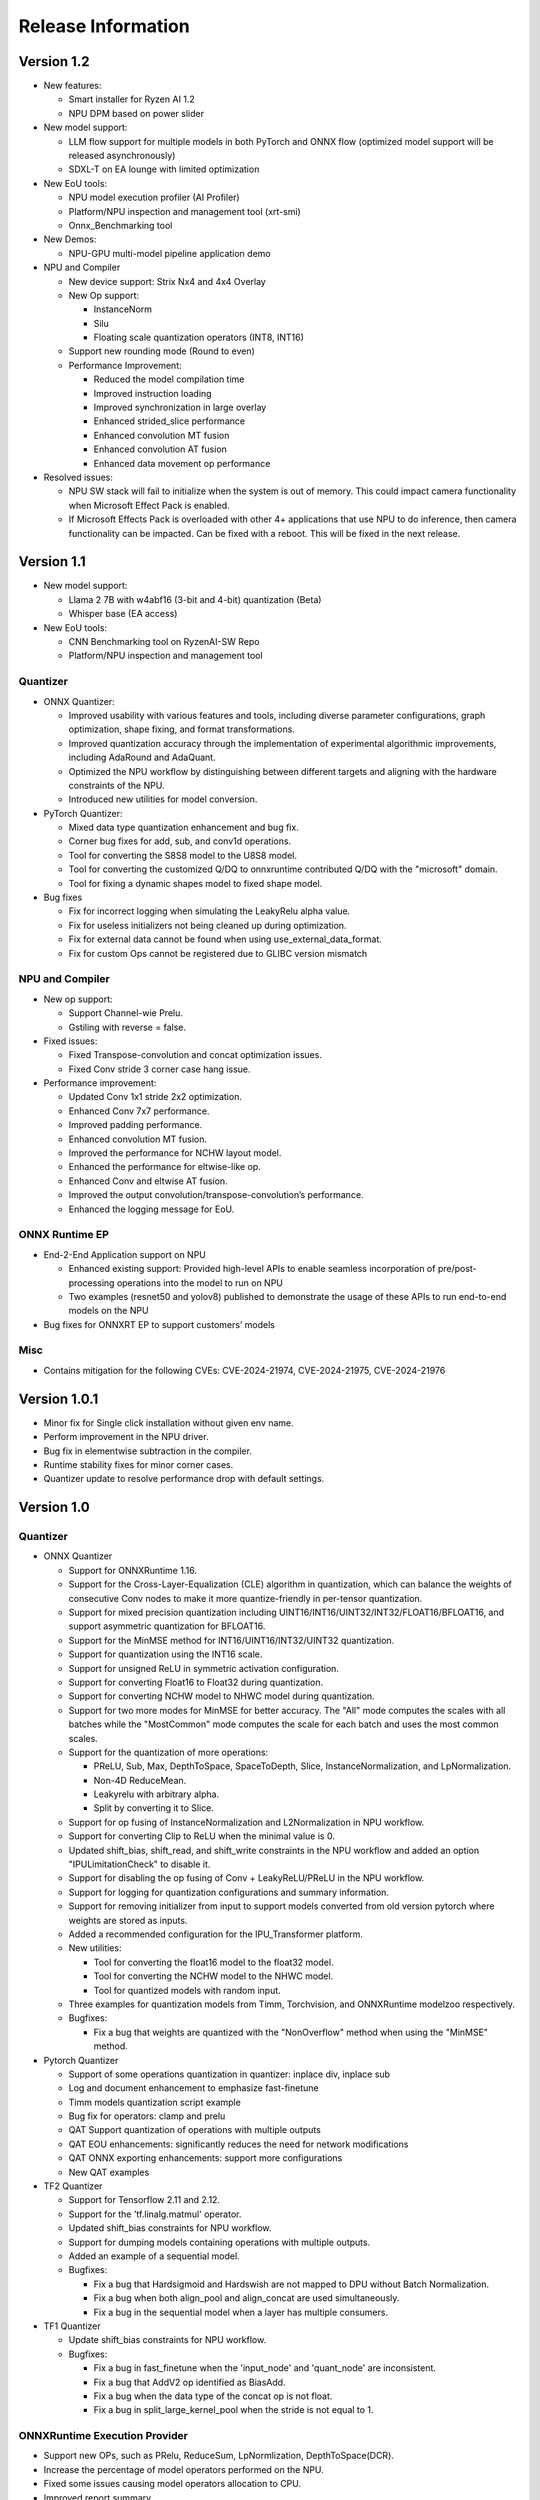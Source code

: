 ###################
Release Information
###################

***********
Version 1.2
***********

- New features:

  - Smart installer for Ryzen AI 1.2
  - NPU DPM based on power slider

- New model support:

  - LLM flow support for multiple models in both PyTorch and ONNX flow (optimized model support will be released asynchronously)
  - SDXL-T on EA lounge with limited optimization

- New EoU tools:
  
  - NPU model execution profiler (AI Profiler)
  - Platform/NPU inspection and management tool (xrt-smi)
  - Onnx_Benchmarking tool

- New Demos:
  
  - NPU-GPU multi-model pipeline application demo

- NPU and Compiler
  
  - New device support: Strix Nx4 and 4x4 Overlay
  - New Op support:
  
    - InstanceNorm
    - Silu
    - Floating scale quantization operators (INT8, INT16)
  - Support new rounding mode (Round to even)
  - Performance Improvement:
    
    - Reduced the model compilation time
    - Improved instruction loading
    - Improved synchronization in large overlay
    - Enhanced strided_slice performance
    - Enhanced convolution MT fusion
    - Enhanced convolution AT fusion
    - Enhanced data movement op performance

- Resolved issues:
  
  - NPU SW stack will fail to initialize when the system is out of memory. This could impact camera functionality when Microsoft Effect Pack is enabled.
  - If Microsoft Effects Pack is overloaded with other 4+ applications that use NPU to do inference, then camera functionality can be impacted. Can be fixed with a reboot. This will be fixed in the next release.

***********
Version 1.1
***********

- New model support:

  - Llama 2 7B with w4abf16 (3-bit and 4-bit) quantization (Beta)
  - Whisper base (EA access)

- New EoU tools:

  - CNN Benchmarking tool on RyzenAI-SW Repo
  - Platform/NPU inspection and management tool

Quantizer
=========

- ONNX Quantizer:

  - Improved usability with various features and tools, including diverse parameter configurations, graph optimization, shape fixing, and format transformations. 
  - Improved quantization accuracy through the implementation of experimental algorithmic improvements, including AdaRound and AdaQuant.
  - Optimized the NPU workflow by distinguishing between different targets and aligning with the hardware constraints of the NPU.
  - Introduced new utilities for model conversion.

- PyTorch Quantizer:

  - Mixed data type quantization enhancement and bug fix.
  - Corner bug fixes for add, sub, and conv1d operations.
  - Tool for converting the S8S8 model to the U8S8 model.
  - Tool for converting the customized Q/DQ to onnxruntime contributed Q/DQ with the "microsoft" domain.
  - Tool for fixing a dynamic shapes model to fixed shape model.

- Bug fixes

  - Fix for incorrect logging when simulating the LeakyRelu alpha value.
  - Fix for useless initializers not being cleaned up during optimization.
  - Fix for external data cannot be found when using use_external_data_format.
  - Fix for custom Ops cannot be registered due to GLIBC version mismatch

NPU and Compiler
================

- New op support:

  - Support Channel-wie Prelu.
  - Gstiling with reverse = false.
- Fixed issues:

  - Fixed Transpose-convolution and concat optimization issues.
  - Fixed Conv stride 3 corner case hang issue.
- Performance improvement:

  - Updated Conv 1x1 stride 2x2 optimization.
  - Enhanced Conv 7x7 performance.
  - Improved padding performance.
  - Enhanced convolution MT fusion.
  - Improved the performance for NCHW layout model.
  - Enhanced the performance for eltwise-like op.
  - Enhanced Conv and eltwise AT fusion.
  - Improved the output convolution/transpose-convolution’s performance.
  - Enhanced the logging message for EoU.


ONNX Runtime EP
===============

- End-2-End Application support on NPU

  - Enhanced existing support: Provided high-level APIs to enable seamless incorporation of pre/post-processing operations into the model to run on NPU
  - Two examples (resnet50 and yolov8) published to demonstrate the usage of these APIs to run end-to-end models on the NPU
- Bug fixes for ONNXRT EP to support customers’ models

Misc
====

- Contains mitigation for the following CVEs: CVE-2024-21974, CVE-2024-21975, CVE-2024-21976

*************
Version 1.0.1
*************

- Minor fix for Single click installation without given env name.
- Perform improvement in the NPU driver.
- Bug fix in elementwise subtraction in the compiler.
- Runtime stability fixes for minor corner cases.
- Quantizer update to resolve performance drop with default settings.

***********
Version 1.0
***********
Quantizer
=========
   
- ONNX Quantizer
  
  - Support for ONNXRuntime 1.16.
  - Support for the Cross-Layer-Equalization (CLE) algorithm in quantization, which can balance the weights of consecutive Conv nodes to make it more quantize-friendly in per-tensor quantization.
  - Support for mixed precision quantization including UINT16/INT16/UINT32/INT32/FLOAT16/BFLOAT16, and support asymmetric quantization for BFLOAT16.
  - Support for the MinMSE method for INT16/UINT16/INT32/UINT32 quantization.
  - Support for quantization using the INT16 scale.
  - Support for unsigned ReLU in symmetric activation configuration.
  - Support for converting Float16 to Float32 during quantization.
  - Support for converting NCHW model to NHWC model during quantization.
  - Support for two more modes for MinMSE for better accuracy. The "All" mode computes the scales with all batches while the "MostCommon" mode computes the scale for each batch and uses the most common scales.
  - Support for the quantization of more operations:

    - PReLU, Sub, Max, DepthToSpace, SpaceToDepth, Slice, InstanceNormalization, and LpNormalization.
    - Non-4D ReduceMean.
    - Leakyrelu with arbitrary alpha.
    - Split by converting it to Slice.

  - Support for op fusing of InstanceNormalization and L2Normalization in NPU workflow.
  - Support for converting Clip to ReLU when the minimal value is 0.
  - Updated shift_bias, shift_read, and shift_write constraints in the NPU workflow and added an option "IPULimitationCheck" to disable it.
  - Support for disabling the op fusing of Conv + LeakyReLU/PReLU in the NPU workflow.
  - Support for logging for quantization configurations and summary information.
  - Support for removing initializer from input to support models converted from old version pytorch where weights are stored as inputs.
  - Added a recommended configuration for the IPU_Transformer platform.
  - New utilities:

    - Tool for converting the float16 model to the float32 model.
    - Tool for converting the NCHW model to the NHWC model.
    - Tool for quantized models with random input.

  - Three examples for quantization models from Timm, Torchvision, and ONNXRuntime modelzoo respectively.
  - Bugfixes:

    - Fix a bug that weights are quantized with the "NonOverflow" method when using the "MinMSE" method.

- Pytorch Quantizer
  
  - Support of some operations quantization in quantizer: inplace div, inplace sub
  - Log and document enhancement to emphasize fast-finetune
  - Timm models quantization script example
  - Bug fix for operators: clamp and prelu
  - QAT Support quantization of operations with multiple outputs
  - QAT EOU enhancements: significantly reduces the need for network modifications
  - QAT ONNX exporting enhancements: support more configurations
  - New QAT examples

- TF2 Quantizer
  
  - Support for Tensorflow 2.11 and 2.12.
  - Support for the 'tf.linalg.matmul' operator.
  - Updated shift_bias constraints for NPU workflow.
  - Support for dumping models containing operations with multiple outputs.
  - Added an example of a sequential model.
  - Bugfixes:

    - Fix a bug that Hardsigmoid and Hardswish are not mapped to DPU without Batch Normalization.
    - Fix a bug when both align_pool and align_concat are used simultaneously.
    - Fix a bug in the sequential model when a layer has multiple consumers.

- TF1 Quantizer
  
  - Update shift_bias constraints for NPU workflow.
  - Bugfixes:

    - Fix a bug in fast_finetune when the 'input_node' and 'quant_node' are inconsistent.
    - Fix a bug that AddV2 op identified as BiasAdd.
    - Fix a bug when the data type of the concat op is not float.
    - Fix a bug in split_large_kernel_pool when the stride is not equal to 1.

ONNXRuntime Execution Provider
==============================
  
- Support new OPs, such as PRelu, ReduceSum, LpNormlization, DepthToSpace(DCR).
- Increase the percentage of model operators performed on the NPU.
- Fixed some issues causing model operators allocation to CPU.
- Improved report summary
- Support the encryption of the VOE cache
- End-2-End Application support on NPU

  - Enable running pre/post/custom ops on NPU, utilizing ONNX feature of E2E extensions.
  - Two examples published for yolov8 and resnet50, in which preprocessing custom op is added and runs on NPU.

- Performance: latency improves by up to 18% and power savings by up to 35% by additionally running preprocessing on NPU apart from inference.
- Multiple NPU overlays support

  - VOE configuration that supports both CNN-centric and GEMM-centric NPU overlays.
  - Increases number of ops that run on NPU, especially for models which have both GEMM and CNN ops.
  - Examples published for use with some of the vision transformer models.

NPU and Compiler
==============================
  
- New operators support

  - Global average pooling with large spatial dimensions
  - Single Activation (no fusion with conv2d, e.g. relu/single alpha PRelu)

- Operator support enhancement

  - Enlarge the width dimension support range for depthwise-conv2d
  - Support more generic broadcast for element-wise like operator
  - Support output channel not aligned with 4B GStiling
  - Support Mul and LeakyRelu fusion
  - Concatenation’s redundant input elimination
  - Channel Augmentation for conv2d (3x3, stride=2)

- Performance optimization

  - PDI partition refine to reduce the overhead for PDI swap
  - Enabled cost model for some specific models

- Fixed asynchronous error in multiple thread scenario
- Fixed known issue on tanh and transpose-conv2d hang issue

Known Issues
==============================

- Support for multiple applications is limited to up to eight
- Windows Studio Effects should be disabled when using the Latency profile. To disable Windows Studio Effects, open **Settings > Bluetooth & devices > Camera**, select your primary camera, and then disable all camera effects.



***********
Version 0.9
***********

Quantizer
=========

- Pytorch Quantizer

  - Dict input/output support for model forward function
  - Keywords argument support for model forward function
  - Matmul subroutine quantization support
  - Support of some operations in quantizer: softmax, div, exp, clamp
  - Support quantization of some non-standard conv2d.


- ONNX Quantizer

  - Add support for Float16 and BFloat16 quantization.
  - Add C++ kernels for customized QuantizeLinear and DequantizeLinaer operations.
  - Support saving quantizer version info to the quantized models' producer field.
  - Support conversion of ReduceMean to AvgPool in NPU workflow.
  - Support conversion of BatchNorm to Conv in NPU workflow.
  - Support optimization of large kernel GlobalAvgPool and AvgPool operations in NPU workflow.
  - Supports hardware constraints check and adjustment of Gemm, Add, and Mul operations in NPU workflow.
  - Supports quantization for LayerNormalization, HardSigmoid, Erf, Div, and Tanh for NPU.

ONNXRuntime Execution Provider
==============================

- Support new OPs, such as Conv1d, LayerNorm, Clip, Abs, Unsqueeze, ConvTranspose.
- Support pad and depad based on NPU subgraph’s inputs and outputs.
- Support for U8S8 models quantized by ONNX quantizer.
- Improve report summary tools.

NPU and Compiler
================

- Supported exp/tanh/channel-shuffle/pixel-unshuffle/space2depth
- Performance uplift of xint8 output softmax
- Improve the partition messages for CPU/DPU
- Improve the validation check for some operators
- Accelerate the speed of compiling large models
- Fix the elew/pool/dwc/reshape mismatch issue and fix the stride_slice hang issue
- Fix str_w != str_h issue in Conv


LLM
===

- Smoothquant for OPT1.3b, 2.7b, 6.7b, 13b models. 
- Huggingface Optimum ORT Quantizer for ONNX and Pytorch dynamic quantizer for Pytorch
- Enabled Flash attention v2 for larger prompts as a custom torch.nn.Module
- Enabled all CPU ops in bfloat16 or float32 with Pytorch
- int32 accumulator in AIE (previously int16)
- DynamicQuantLinear op support in ONNX
- Support different compute primitives for prefill/prompt and token phases 
- Zero copy of weights shared between different op primitives
- Model saving after quantization and loading at runtime for both Pytorch and ONNX
- Enabled profiling prefill/prompt and token time using local copy of OPT Model with additional timer instrumentation
- Added demo mode script with greedy, stochastic and contrastive search options

ASR
===
- Support Whipser-tiny
- All GEMMs offloaded to AIE
- Improved compile time
- Improved WER

Known issues
============

- Flow control OPs including "Loop", "If", "Reduce" not supported by VOE
- Resizing OP in ONNX opset 10 or lower is not supported by VOE
- Tensorflow 2.x quantizer supports models within tf.keras.model only
- Running quantizer docker in WSL on Ryzen AI laptops may encounter OOM (Out-of-memory) issue
- Running multiple concurrent models using temporal sharing on the 5x4 binary is not supported
- Only batch sizes of 1 are supported
- Only models with the pretrained weights setting = TRUE should be imported
- Launching multiple processes on 4 1x4 binaries can cause hangs, especially when models have many sub-graphs

|
|

***********
Version 0.8
***********

Quantizer
=========

- Pytorch Quantizer

  - Pytorch 1.13 and 2.0 support
  - Mixed precision quantization support, supporting float32/float16/bfloat16/intx mixed quantization
  - Support of bit-wise accuracy cross check between quantizer and ONNX-runtime
  - Split and chunk operators were automatically converted to slicing
  - Add support for BFP data type quantization
  - Support of some operations in quantizer: where, less, less_equal, greater, greater_equal, not, and, or, eq, maximum, minimum, sqrt, Elu, Reduction_min, argmin
  - QAT supports training on multiple GPUs
  - QAT supports operations with multiple inputs or outputs

- ONNX Quantizer

  - Provided Python wheel file for installation
  - Support OnnxRuntime 1.15
  - Supports setting input shapes of random data reader
  - Supports random data reader in the dump model function
  - Supports saving the S8S8 model in U8S8 format for NPU
  - Supports simulation of Sigmoid, Swish, Softmax, AvgPool, GlobalAvgPool, ReduceMean and LeakyRelu for NPU
  - Supports node fusions for NPU
  
ONNXRuntime Execution Provider 
==============================

- Supports for U8S8 quantized ONNX models
- Improve the function of falling back to CPU EP
- Improve AIE plugin framework

  - Supports LLM Demo
  - Supports Gemm ASR
  - Supports E2E AIE acceleration for Pre/Post ops
  - Improve the easy-of-use for partition and  deployment
- Supports  models containing subgraphs
- Supports report summary about OP assignment
- Supports report summary about DPU subgraphs falling back to CPU
- Improve log printing and troubleshooting tools.
- Upstreamed to ONNX Runtime Github repo for any data type support and bug fix

NPU and Compiler
================

- Extended the support range of some operators

  - Larger input size: conv2d, dwc
  - Padding mode: pad
  - Broadcast: add
  - Variant dimension (non-NHWC shape): reshape, transpose, add
- Support new operators, e.g. reducemax(min/sum/avg), argmax(min)
- Enhanced multi-level fusion
- Performance enhancement for some operators
- Add quantization information validation
- Improvement in device partition

  - User friendly message
  - Target-dependency check

Demos
=====

- New Demos link: https://account.amd.com/en/forms/downloads/ryzen-ai-software-platform-xef.html?filename=transformers_2308.zip

  - LLM demo with OPT-1.3B/2.7B/6.7B
  - Automatic speech recognition demo with Whisper-tiny

Known issues
============
- Flow control OPs including "Loop", "If", "Reduce" not supported by VOE
- Resize OP in ONNX opset 10 or lower not supported by VOE
- Tensorflow 2.x quantizer supports models within tf.keras.model only
- Running quantizer docker in WSL on Ryzen AI laptops may encounter OOM (Out-of-memory) issue
- Run multiple concurrent models by temporal sharing on the Performance optimized overlay (5x4.xclbin) is not supported
- Support batch size 1 only for NPU


|
|

***********
Version 0.7
***********

Quantizer
=========

- Docker Containers

  - Provided CPU dockers for Pytorch, Tensorflow 1.x, and Tensorflow 2.x quantizer
  - Provided GPU Docker files to build GPU dockers

- Pytorch Quantizer

  - Supports multiple output conversion to slicing
  - Enhanced transpose OP optimization
  - Inspector support new IP targets for NPU

- ONNX Quantizer

  - Provided Python wheel file for installation
  - Supports quantizing ONNX models for NPU as a plugin for the ONNX Runtime native quantizer
  - Supports power-of-two quantization with both QDQ and QOP format
  - Supports Non-overflow and Min-MSE quantization methods
  - Supports various quantization configurations in power-of-two quantization in both QDQ and QOP format.
   
    - Supports signed and unsigned configurations.
    - Supports symmetry and asymmetry configurations.
    - Supports per-tensor and per-channel configurations.
  - Supports bias quantization using int8 datatype for NPU.
  - Supports quantization parameters (scale) refinement for NPU.
  - Supports excluding certain operations from quantization for NPU.
  - Supports ONNX models larger than 2GB.
  - Supports using CUDAExecutionProvider for calibration in quantization
  - Open source and upstreamed to Microsoft Olive Github repo

- TensorFlow 2.x Quantizer

  - Added support for exporting the quantized model ONNX format.
  - Added support for the keras.layers.Activation('leaky_relu')

- TensorFlow 1.x Quantizer

  - Added support for folding Reshape and ResizeNearestNeighbor operators.
  - Added support for splitting Avgpool and Maxpool with large kernel sizes into smaller kernel sizes.
  - Added support for quantizing Sum, StridedSlice, and Maximum operators.
  - Added support for setting the input shape of the model, which is useful in deploying models with undefined input shapes.
  - Add support for setting the opset version in exporting ONNX format

ONNX Runtime Execution Provider
===============================

- Vitis ONNX Runtime Execution Provider (VOE)

  - Supports ONNX Opset version 18, ONNX Runtime 1.16.0, and ONNX version 1.13
  - Supports both C++ and Python APIs(Python version 3)
  - Supports deploy model with other EPs 
  - Supports falling back to CPU EP
  - Open source and upstreamed to ONNX Runtime Github repo
  - Compiler

    - Multiple Level op fusion
    - Supports the  same muti-output operator like chunk split 
    - Supports split big pooling to small pooling        
    - Supports 2-channel writeback feature for Hard-Sigmoid and Depthwise-Convolution
    - Supports 1-channel GStiling
    - Explicit pad-fix in CPU subgraph for 4-byte alignment
    - Tuning the performance for multiple models

NPU
===

- Two configurations

  - Power Optimized Overlay
      
    - Suitable for smaller AI models (1x4.xclbin)
    - Supports spatial sharing, up to 4 concurrent AI workloads

  - Performance Optimized Overlay (5x4.xclbin)
       
    - Suitable for larger AI models

Known issues
============
- Flow control OPs including "Loop", "If", "Reduce" are not supported by VOE
- Resize OP in ONNX opset 10 or lower not supported by VOE
- Tensorflow 2.x quantizer supports models within tf.keras.model only
- Running quantizer docker in WSL on Ryzen AI laptops may encounter OOM (Out-of-memory) issue
- Run multiple concurrent models by temporal sharing on the Performance optimized overlay (5x4.xclbin) is not supported
 



..
  ------------

  #####################################
  License
  #####################################

 Ryzen AI is licensed under `MIT License <https://github.com/amd/ryzen-ai-documentation/blob/main/License>`_ . Refer to the `LICENSE File <https://github.com/amd/ryzen-ai-documentation/blob/main/License>`_ for the full license text and copyright notice.
